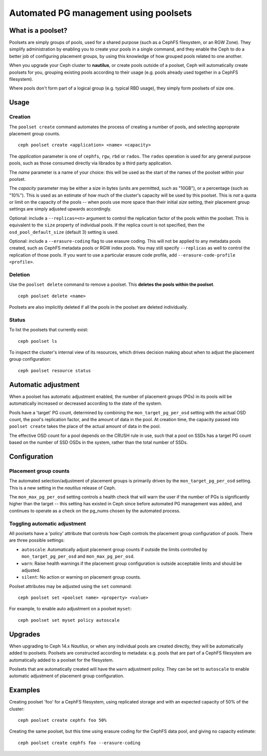 
======================================
Automated PG management using poolsets
======================================

What is a poolset?
==================

Poolsets are simply groups of pools, used for a shared purpose (such as a
CephFS filesystem, or an RGW Zone).  They simplify administration by
enabling you to create your pools in a single command, and they enable
the Ceph to do a better job of configuring placement groups, by using
this knowledge of how grouped pools related to one another.

When you upgrade your Ceph cluster to **nautilus**, or create pools
outside of a poolset, Ceph will automatically create poolsets for you,
grouping existing pools according to their usage (e.g. pools already used
together in a CephFS filesystem).

Where pools don't form part of a logical group (e.g. typical RBD usage),
they simply form poolsets of size one.

Usage
=====

Creation
--------

The ``poolset create`` command automates the process of creating a number
of pools, and selecting approprate placement group counts.

::
    
    ceph poolset create <application> <name> <capacity>

The *application* parameter is one of ``cephfs``, ``rgw``, ``rbd`` or
``rados``.  The ``rados`` operation is used for any general purpose
pools, such as those consumed directly via librados by a third party
application.

The *name* parameter is a name of your choice: this will be used as
the start of the names of the poolset within your poolset.

The *capacity* parameter may be either a size in bytes (units are permitted,
such as "10GB"), or a percentage (such as "10%").  This is used
as an estimate of how much of the cluster's capacity will be used by this
poolset.  This is *not* a quota or limit on the capacity of the pools --
when pools use more space than their initial *size* setting, their
placement group settings are simply adjusted upwards accordingly.

Optional: include a ``--replicas=<n>`` argument to control the replication
factor of the pools within the poolset.  This is equivalent to the ``size``
property of individual pools.  If the replica count is not specified, then
the ``osd_pool_default_size`` (default 3) setting is used.

Optional: include a ``--erasure-coding`` flag to use erasure
coding.  This will not be applied to any metadata pools created, such
as CephFS metadata pools or RGW index pools.  You may still specify
``--replicas`` as well to control the replication of those pools.  If you
want to use a particular erasure code profile, add 
``--erasure-code-profile <profile>``.


Deletion
--------

Use the ``poolset delete`` command to remove a poolset.  This **deletes
the pools within the poolset**.

::
    
    ceph poolset delete <name>

Poolsets are also implicitly deleted if all the pools in the poolset
are deleted individually.

Status
------

To list the poolsets that currently exist:

::

    ceph poolset ls

To inspect the cluster's internal view of its resources, which drives
decision making about when to adjust the placement group configuration:

::

    ceph poolset resource status


Automatic adjustment
====================

When a poolset has automatic adjustment enabled, the number of placement
groups (PGs) in its pools will be automatically increased or decreased according
to the state of the system.

Pools have a 'target' PG count, determined by combining the
``mon_target_pg_per_osd`` setting with the actual OSD count, 
the pool's replication factor, and the amount of data in the pool.
At creation time, the capacity passed into ``poolset create`` takes the
place of the actual amount of data in the pool.

The effective OSD count for a pool depends on the CRUSH rule in use,
such that a pool on SSDs has a target PG count based on the number of
SSD OSDs in the system, rather than the total number of SSDs.


Configuration
=============

Placement group counts
----------------------

The automated selection/adjustment of placement groups is primarily
driven by the ``mon_target_pg_per_osd`` setting.  This is a new
setting in the *nautilus* release of Ceph.

The ``mon_max_pg_per_osd`` setting controls a health check that will
warn the user if the number of PGs is significantly higher than
the target -- this setting has existed in Ceph since before
automated PG management was added, and continues to operate
as a check on the pg_nums chosen by the automated process.


Toggling automatic adjustment
-----------------------------

All poolsets have a 'policy' attribute that controls how Ceph controls
the placement group configuration of pools.  There are three possible
settings:

- ``autoscale``: Automatically adjust placement group counts if outside the
  limits controlled by ``mon_target_pg_per_osd`` and ``mon_max_pg_per_osd``.
- ``warn``: Raise health warnings if the placement group configuration
  is outside acceptable limits and should be adjusted.
- ``silent``: No action or warning on placement group counts.

Poolset attributes may be adjusted using the ``set`` command:

::

    ceph poolset set <poolset name> <property> <value>

For example, to enable auto adjustment on a poolset ``myset``:

::

    ceph poolset set myset policy autoscale

Upgrades
========

When upgrading to Ceph 14.x *Nautilus*, or when any individual pools are created
directly, they will be automatically added to poolsets.  Poolsets are constructed
according to metadata: e.g. pools that are part of a CephFS filesystem are
automatically added to a poolset for the filesystem.

Poolsets that are automatically created will have the ``warn`` adjustment
policy.  They can be set to ``autoscale`` to enable automatic adjustment
of placement group configuration.


Examples
========

Creating poolset 'foo' for a CephFS filesystem, using replicated storage and
with an expected capacity of 50% of the cluster:

::

    ceph poolset create cephfs foo 50%


Creating the same poolset, but this time using erasure coding for the
CephFS data pool, and giving no capacity estimate:

::

    ceph poolset create cephfs foo --erasure-coding

